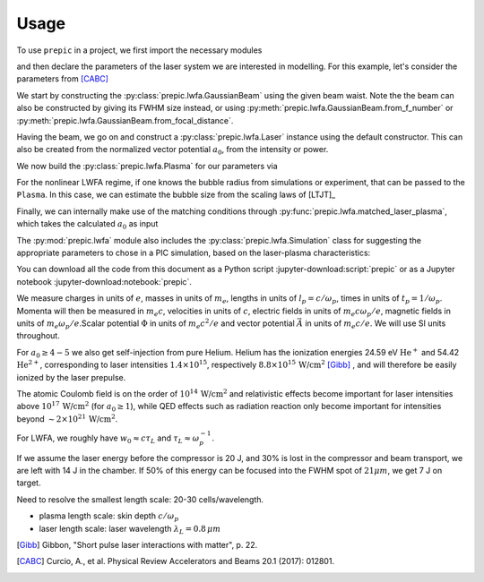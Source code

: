 =====
Usage
=====

.. jupyter-kernel::
  :id: prepic

To use ``prepic`` in a project, we first import the necessary modules

.. jupyter-execute::

    from collections import namedtuple
    import unyt as u
    import numpy as np

    from prepic import lwfa

and then declare the parameters of the laser system we are interested in \
modelling. For this example, let's consider the parameters from [CABC]_

.. jupyter-execute::

    Flame = namedtuple(
        "Flame",
        [
            "npe",  # electron plasma density
            "w0",  # laser beam waist (Gaussian beam assumed)
            "ɛL",  # laser energy on target (focused into the FWHM@intensity spot)
            "τL",  # laser pulse duration (FWHM@intensity)
            "prop_dist",  # laser propagation distance (acceleration length)
        ],
    )
    param = Flame(
        npe=6.14e18 / u.cm ** 3,
        w0=6.94 * u.micrometer,
        ɛL=1.0 * u.joule,
        τL=30 * u.femtosecond,
        prop_dist=1.18 * u.mm,
    )

We start by constructing the :py:class:`prepic.lwfa.GaussianBeam` using the \
given beam waist. Note the the beam can also be constructed by giving its FWHM \
size instead, or using :py:meth:`prepic.lwfa.GaussianBeam.from_f_number` or \
:py:meth:`prepic.lwfa.GaussianBeam.from_focal_distance`.

.. jupyter-execute::

    flame_beam = lwfa.GaussianBeam(w0=param.w0)
    print(flame_beam)

Having the beam, we go on and construct a :py:class:`prepic.lwfa.Laser` \
instance using the default constructor. This can also be created from the \
normalized vector potential :math:`a_0`, from the intensity or power.

.. jupyter-execute::

    flame_laser = lwfa.Laser(
        ɛL=param.ɛL, τL=param.τL, beam=flame_beam
    )
    print(flame_laser)

We now build the :py:class:`prepic.lwfa.Plasma` for our parameters via

.. jupyter-execute::

    flame_plasma = lwfa.Plasma(
        n_pe=param.npe, laser=flame_laser, propagation_distance=param.prop_dist
    )
    print(flame_plasma)

For the nonlinear LWFA regime, if one knows the bubble radius from simulations \
or experiment, that can be passed to the ``Plasma``. In this case, we can estimate \
the bubble size from the scaling laws of [LTJT]_

.. jupyter-execute::

    bubble_r = (
        2 * np.sqrt(flame_plasma.laser.a0) / flame_plasma.kp
    ).to("micrometer")
    print(f"bubble radius R={bubble_r}")

    new_plasma = lwfa.Plasma(
        n_pe=param.npe,
        laser=flame_laser,
        bubble_radius=bubble_r,
        propagation_distance=param.prop_dist,
    )
    print(new_plasma)

Finally, we can internally make use of the matching conditions through \
:py:func:`prepic.lwfa.matched_laser_plasma`, which takes the calculated \
:math:`a_0` as input

.. jupyter-execute::

    matched_flame = lwfa.matched_laser_plasma(a0=flame_plasma.laser.a0)
    print(matched_flame)

The :py:mod:`prepic.lwfa` module also includes the \
:py:class:`prepic.lwfa.Simulation` class for suggesting the \
appropriate parameters to chose in a PIC simulation, \
based on the laser-plasma characteristics:

.. jupyter-execute::

    sim_flame = lwfa.Simulation(flame_plasma)
    print(sim_flame)


You can download all the code from this document as a Python script :jupyter-download:script:`prepic` \
or as a Jupyter notebook :jupyter-download:notebook:`prepic`.


We measure charges in units of :math:`e`, masses in units of :math:`m_e`, lengths in \
units of :math:`l_p = c/\omega_p`, times in units of :math:`t_p = 1 /\omega_p`. Momenta \
will then be measured in :math:`m_e c`, velocities in units of :math:`c`, electric fields \
in units of :math:`m_e c \omega_p / e`, magnetic fields in units of :math:`m_e \omega_p / e`.\
Scalar potential :math:`\Phi` in units of :math:`m_e c^2 / e` and vector potential \
:math:`\vec{A}` in units of :math:`m_e c /e`. We will use SI units throughout.

For :math:`a_0 \geq 4-5` we also get self-injection from pure Helium. Helium has the ionization \
energies 24.59 eV :math:`\text{He}^{+}` and 54.42 :math:`\text{He}^{2+}`, corresponding to laser intensities \
:math:`1.4 \times 10^{15}`, respectively :math:`8.8 \times 10^{15}\, \text{W/cm}^{2}` [Gibb]_ , \
and will therefore be easily ionized by the laser prepulse.

The atomic Coulomb field is on the order of :math:`10^{14}\, \text{W/cm}^{2}` and relativistic effects \
become important for laser intensities above :math:`10^{17}\, \text{W/cm}^{2}` (for :math:`a_0 \geq 1`), while \
QED effects such as radiation reaction only become important for intensities beyond \
:math:`\sim 2 \times 10^{21}\, \text{W/cm}^{2}`.

For LWFA, we roughly have :math:`w_0 \approx c \tau_L` and :math:`\tau_L \approx \omega_p^{-1}`.

If we assume the laser energy before the compressor is 20 J, and 30% is lost in the \
compressor and beam transport, we are left with 14 J in the chamber. If 50% of this energy \
can be focused into the FWHM spot of :math:`21 \mu m`, we get 7 J on target.

Need to resolve the smallest length scale: 20-30 cells/wavelength.

- plasma length scale: skin depth :math:`c/\omega_p`
- laser length scale: laser wavelength :math:`\lambda_L = 0.8\, \mu m`


.. [Gibb] Gibbon, "Short pulse laser interactions with matter", p. 22.
.. [CABC] Curcio, A., et al. Physical Review Accelerators and Beams 20.1 (2017): 012801.


